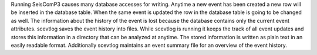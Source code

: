 Running SeisComP3 causes many database accesses for writing. Anytime a new
event has been created a new row will be inserted in the database table.
When the same event is updated the row in the database table is going to be
changed as well. The information about the history of the event is lost because
the database contains only the current event attributes. scevtlog saves the
event history into files. While scevtlog is running it keeps the track of all
event updates and stores this information in a directory that can be analyzed
at anytime. The stored information is written as plain text in an easily
readable format. Additionally scevtlog maintains an event summary file for an
overview of the event history.
